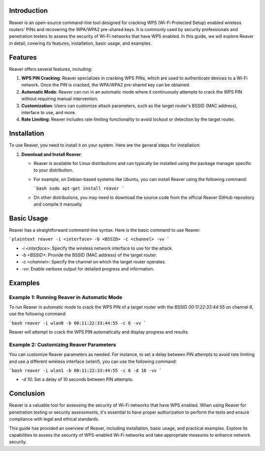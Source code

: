 .. title:: A Comprehensive Guide to Reaver

Introduction
============

Reaver is an open-source command-line tool designed for cracking WPS (Wi-Fi Protected Setup) enabled wireless routers' PINs and recovering the WPA/WPA2 pre-shared keys. It is commonly used by security professionals and penetration testers to assess the security of Wi-Fi networks that have WPS enabled. In this guide, we will explore Reaver in detail, covering its features, installation, basic usage, and examples.

Features
========

Reaver offers several features, including:

1. **WPS PIN Cracking**: Reaver specializes in cracking WPS PINs, which are used to authenticate devices to a Wi-Fi network. Once the PIN is cracked, the WPA/WPA2 pre-shared key can be obtained.

2. **Automatic Mode**: Reaver can run in an automatic mode where it continuously attempts to crack the WPS PIN without requiring manual intervention.

3. **Customization**: Users can customize attack parameters, such as the target router's BSSID (MAC address), interface to use, and more.

4. **Rate Limiting**: Reaver includes rate limiting functionality to avoid lockout or detection by the target router.

Installation
============

To use Reaver, you need to install it on your system. Here are the general steps for installation:

1. **Download and Install Reaver**:

   - Reaver is available for Linux distributions and can typically be installed using the package manager specific to your distribution.

   - For example, on Debian-based systems like Ubuntu, you can install Reaver using the following command:

     ```bash
     sudo apt-get install reaver
     ```

   - On other distributions, you may need to download the source code from the official Reaver GitHub repository and compile it manually.

Basic Usage
===========

Reaver has a straightforward command-line syntax. Here is the basic command to use Reaver:

```plaintext
reaver -i <interface> -b <BSSID> -c <channel> -vv
```

- `-i <interface>`: Specify the wireless network interface to use for the attack.

- `-b <BSSID>`: Provide the BSSID (MAC address) of the target router.

- `-c <channel>`: Specify the channel on which the target router operates.

- `-vv`: Enable verbose output for detailed progress and information.

Examples
========

Example 1: Running Reaver in Automatic Mode
--------------------------------------------

To run Reaver in automatic mode to crack the WPS PIN of a target router with the BSSID `00:11:22:33:44:55` on channel `6`, use the following command:

```bash
reaver -i wlan0 -b 00:11:22:33:44:55 -c 6 -vv
```

Reaver will attempt to crack the WPS PIN automatically and display progress and results.

Example 2: Customizing Reaver Parameters
----------------------------------------

You can customize Reaver parameters as needed. For instance, to set a delay between PIN attempts to avoid rate limiting and use a different wireless interface (`wlan1`), you can use the following command:

```bash
reaver -i wlan1 -b 00:11:22:33:44:55 -c 6 -d 10 -vv
```

- `-d 10`: Set a delay of 10 seconds between PIN attempts.

Conclusion
==========

Reaver is a valuable tool for assessing the security of Wi-Fi networks that have WPS enabled. When using Reaver for penetration testing or security assessments, it's essential to have proper authorization to perform the tests and ensure compliance with legal and ethical standards.

This guide has provided an overview of Reaver, including installation, basic usage, and practical examples. Explore its capabilities to assess the security of WPS-enabled Wi-Fi networks and take appropriate measures to enhance network security.